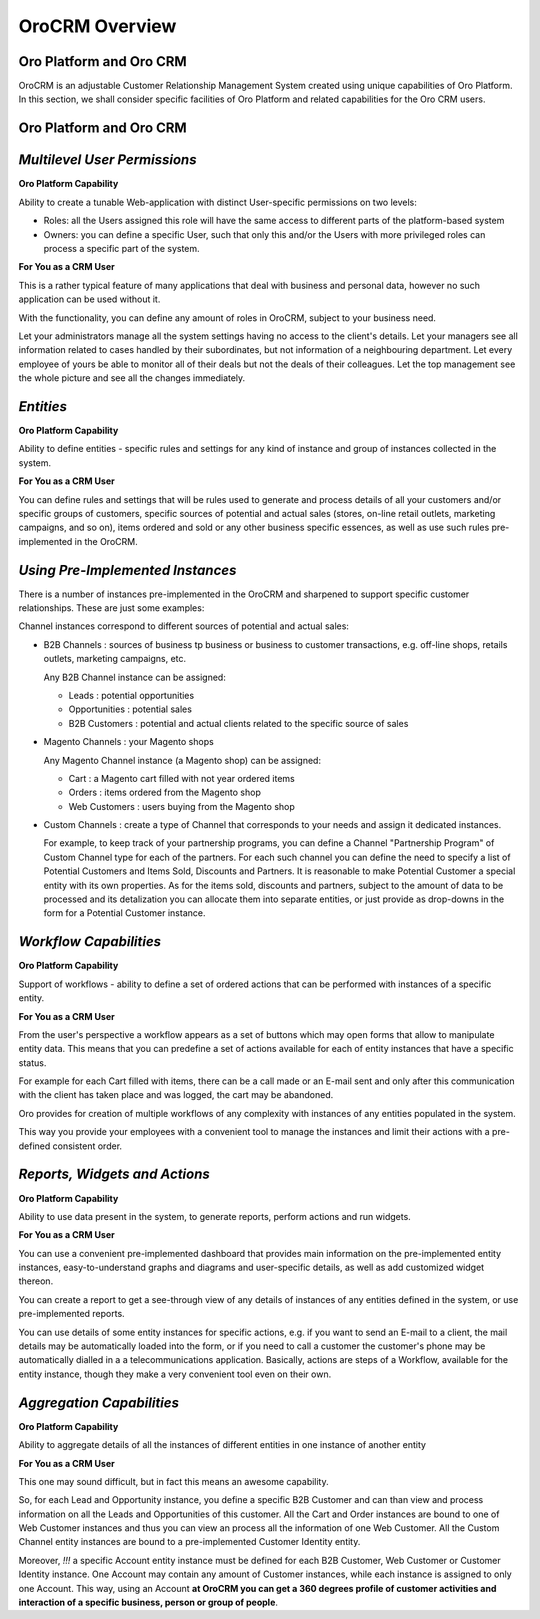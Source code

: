 
OroCRM Overview
===============

Oro Platform and Oro CRM
------------------------

OroCRM is an adjustable Customer Relationship Management System created using unique capabilities of Oro Platform. In 
this section, we shall consider specific facilities of Oro Platform and related capabilities for the Oro CRM users.

Oro Platform and Oro CRM
------------------------


*Multilevel User Permissions*
-----------------------------

**Oro Platform Capability**

Ability to create a tunable Web-application with distinct User-specific permissions on two levels:

- Roles: all the Users assigned this role will have the same access to different parts of the platform-based system
- Owners: you can define a specific User, such that only this and/or the Users with more privileged roles can process a 
  specific part of the system.
  
**For You as a CRM User**
    
This is a rather typical feature of many applications that deal with business and personal data, however no such
application can be used without it.

With the functionality, you can define any amount of roles in OroCRM, subject to your business need. 

Let your administrators manage all the system settings having no access to the client's details. Let your managers see 
all information related to cases handled by their subordinates, but not information of a neighbouring department. Let 
every employee of yours be able to monitor all of their deals but not the deals of their colleagues. Let the top 
management see the whole picture and see all the changes immediately.

*Entities*
----------

**Oro Platform Capability**

Ability to define entities - specific rules and settings for any kind of instance and group of instances collected in 
the system.

**For You as a CRM User**
   
You can define rules and settings that will be rules used to generate and process details of all your customers and/or 
specific groups of customers, specific sources of potential and actual sales (stores, on-line retail outlets, marketing 
campaigns, and so on), items ordered and sold or any other business specific essences, as well as use such rules 
pre-implemented in the OroCRM.

*Using Pre-Implemented Instances*
---------------------------------

There is a number of instances pre-implemented in the OroCRM and sharpened to support specific customer relationships.
These are just some examples:

Channel instances correspond to different sources of potential and actual sales:

- B2B Channels : sources of business tp business or business to customer transactions, e.g. off-line shops, retails 
  outlets, marketing campaigns, etc.

  Any B2B Channel instance can be assigned:

  - Leads : potential opportunities

  - Opportunities : potential sales

  - B2B Customers : potential and actual clients related to the specific source of sales  

- Magento Channels : your Magento shops

  Any Magento Channel instance (a Magento shop) can be assigned:

  - Cart : a Magento cart filled with not year ordered items

  - Orders : items ordered from the Magento shop

  - Web Customers : users buying from the Magento shop  

- Custom Channels : create a type of Channel that corresponds to your needs and assign it dedicated instances.

  For example, to keep track of your partnership programs, you can define a Channel "Partnership Program" of Custom 
  Channel type for each of the partners. For each such channel you can define the need to specify a list of Potential 
  Customers and Items Sold, Discounts and Partners.
  It is reasonable to make Potential Customer a special entity with its own properties.
  As for the items sold, discounts and partners, subject to the amount of data to be processed and its detalization you 
  can allocate them into separate entities, or just provide as drop-downs in the form for a Potential Customer instance.
  
*Workflow Capabilities*
-----------------------

**Oro Platform Capability**

Support of workflows - ability to define a set of ordered actions that can be performed with instances of a specific
entity.

**For You as a CRM User**

From the user's perspective a workflow appears as a set of buttons which may open forms that allow to manipulate entity 
data. This means that you can predefine a set of actions available for each of entity instances that have a specific 
status. 

For example for each Cart filled with items, there can be a call made or an E-mail sent and only after this 
communication with the client has taken place and was logged, the cart may be abandoned.

Oro provides for creation of multiple workflows of any complexity with instances of any entities populated in the 
system.

This way you provide your employees with a convenient tool to manage the instances and limit their actions with 
a pre-defined consistent order.


*Reports, Widgets and Actions*
------------------------------

**Oro Platform Capability**

Ability to use data present in the system, to generate reports, perform actions and run widgets.

**For You as a CRM User**

You can use a convenient pre-implemented dashboard that provides main information on the pre-implemented entity 
instances, easy-to-understand graphs and diagrams and user-specific details, as well as add customized widget thereon. 

You can create a report to get a see-through view of any details of instances of any entities defined in the system, or
use pre-implemented reports.

You can use details of some entity instances for specific actions, e.g. if you want to send an E-mail to a client, the 
mail details may be automatically loaded into the form, or if you need to call a customer the customer's phone may be 
automatically dialled in a a telecommunications application. Basically, actions are steps of a Workflow, available for 
the entity instance, though they make a very convenient tool even on their own.

  
*Aggregation Capabilities*
--------------------------

**Oro Platform Capability**

Ability to aggregate details of all the instances of different entities in one instance of another entity

**For You as a CRM User**

This one may sound difficult, but in fact this means an awesome capability. 

So, for each Lead and Opportunity instance, you define a specific B2B Customer and can than view and process information
on all the Leads and Opportunities of this customer. All the Cart and Order instances are bound to one of Web Customer 
instances and thus you can view an process all the information of one Web Customer. All the Custom Channel entity
instances are bound to a pre-implemented Customer Identity entity.  


Moreover, *!!!* a specific Account entity instance must be defined for each B2B Customer, Web Customer or Customer 
Identity instance. 
One Account may contain any amount of Customer instances, while each instance is assigned to only one Account.
This way, using an Account **at OroCRM you can get a 360 degrees profile of customer activities and interaction 
of a specific business, person or group of people**.